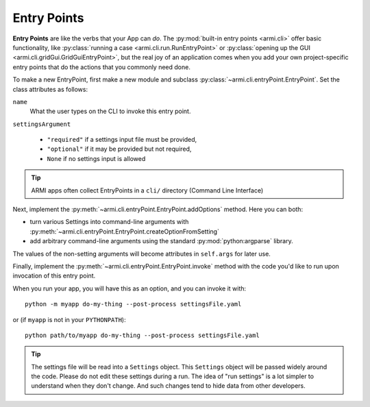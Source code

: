 ************
Entry Points
************

**Entry Points** are like the verbs that your App can *do*.
The :py:mod:`built-in entry points <armi.cli>`
offer basic functionality, like :py:class:`running a case <armi.cli.run.RunEntryPoint>`
or :py:class:`opening up the GUI <armi.cli.gridGui.GridGuiEntryPoint>`, but
the real joy of an application comes when you add your own project-specific
entry points that do the actions that you commonly need done.

To make a new EntryPoint, first make a new module and subclass
:py:class:`~armi.cli.entryPoint.EntryPoint`. Set the
class attributes as follows:

``name``
    What the user types on the CLI to invoke this entry point.

``settingsArgument``

    * ``"required"`` if a settings input file must be provided,
    * ``"optional"`` if it may be provided but not required,
    * ``None`` if no settings input is allowed


.. tip:: ARMI apps often collect EntryPoints in a ``cli/`` directory (Command Line Interface)

Next, implement the :py:meth:`~armi.cli.entryPoint.EntryPoint.addOptions` method. Here you can both:

* turn various Settings into command-line arguments with :py:meth:`~armi.cli.entryPoint.EntryPoint.createOptionFromSetting`
* add arbitrary command-line arguments using the standard :py:mod:`python:argparse` library.

The values of the non-setting arguments will become attributes in ``self.args`` for later use.

Finally, implement the :py:meth:`~armi.cli.entryPoint.EntryPoint.invoke` method
with the code you'd like to run upon invocation of this entry point.


.. code-block:: python
    :caption: Example entry point

    from armi.cli import entryPoint

    class SampleEntryPoint(entryPoint.EntryPoint):
        """
        Entry point title here.

        Long description of entry point here. This will get picked
        up and used as the help text on the command line itself!
        """

        name = "do-my-thing"
        settingsArgument = "required"

        def addOptions(self):
            self.createOptionFromSetting(CONF_CYCLE_LENGTH)
            self.createOptionFromSetting(CONF_BURN_STEPS)
            self.parser.add_argument(
                "--post-process",
                "-p",
                action="store_true",
                default=False,
                help="Just post-process an existing suite; don't run",
            )

        def invoke(self):
            from armi import cases

            inputCase = cases.Case(cs=self.cs)
            print(f"The case is {inputCase}")

            if self.args.post_process:
                print("Post processing...")


When you run your app, you will have this as an option, and you can invoke it with::

    python -m myapp do-my-thing --post-process settingsFile.yaml

or (if ``myapp`` is not in your ``PYTHONPATH``)::

    python path/to/myapp do-my-thing --post-process settingsFile.yaml

.. tip:: The settings file will be read into a ``Settings`` object. This ``Settings``
    object will be passed widely around the code. Please do not edit these settings
    during a run. The idea of "run settings" is a lot simpler to understand when they
    don't change. And such changes tend to hide data from other developers.

